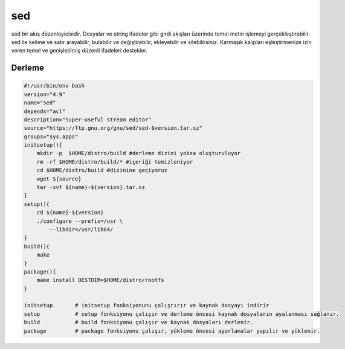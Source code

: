 sed
+++

sed bir akış düzenleyicisidir. Dosyalar ve string ifadeler gibi girdi akışları üzerinde temel metin işlemeyi gerçekleştirebilir. sed ile kelime ve satır arayabilir, bulabilir ve değiştirebilir, ekleyebilir ve silebilirsiniz. Karmaşık kalıpları eşleştirmenize izin veren temel ve genişletilmiş düzenli ifadeleri destekler.

Derleme
-------

.. code-block:: shell
	
    #!/usr/bin/env bash
    version="4.9"
    name="sed"
    depends="acl"
    description="Super-useful stream editor"
    source="https://ftp.gnu.org/gnu/sed/sed-$version.tar.xz"
    groups="sys.apps"
    initsetup(){
        mkdir -p  $HOME/distro/build #derleme dizini yoksa oluşturuluyor
        rm -rf $HOME/distro/build/* #içeriği temizleniyor
        cd $HOME/distro/build #dizinine geçiyoruz
        wget ${source}
        tar -xvf ${name}-${version}.tar.xz
    }
    setup(){
        cd ${name}-${version}
        ./configure --prefix=/usr \
            --libdir=/usr/lib64/
    }
    build(){
        make
    }
    package(){
        make install DESTDIR=$HOME/distro/rootfs
    }
    
    initsetup       # initsetup fonksiyonunu çalıştırır ve kaynak dosyayı indirir
    setup           # setup fonksiyonu çalışır ve derleme öncesi kaynak dosyaların ayalanması sağlanır.
    build           # build fonksiyonu çalışır ve kaynak dosyaları derlenir.
    package         # package fonksiyonu çalışır, yükleme öncesi ayarlamalar yapılır ve yüklenir.
    

.. raw:: pdf

   PageBreak



